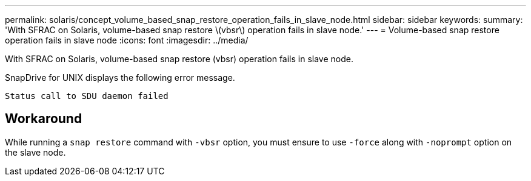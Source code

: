 ---
permalink: solaris/concept_volume_based_snap_restore_operation_fails_in_slave_node.html
sidebar: sidebar
keywords:
summary: 'With SFRAC on Solaris, volume-based snap restore \(vbsr\) operation fails in slave node.'
---
= Volume-based snap restore operation fails in slave node
:icons: font
:imagesdir: ../media/

[.lead]
With SFRAC on Solaris, volume-based snap restore (vbsr) operation fails in slave node.

SnapDrive for UNIX displays the following error message.

----
Status call to SDU daemon failed
----

== Workaround

While running a `snap restore` command with `-vbsr` option, you must ensure to use `-force` along with `-noprompt` option on the slave node.
